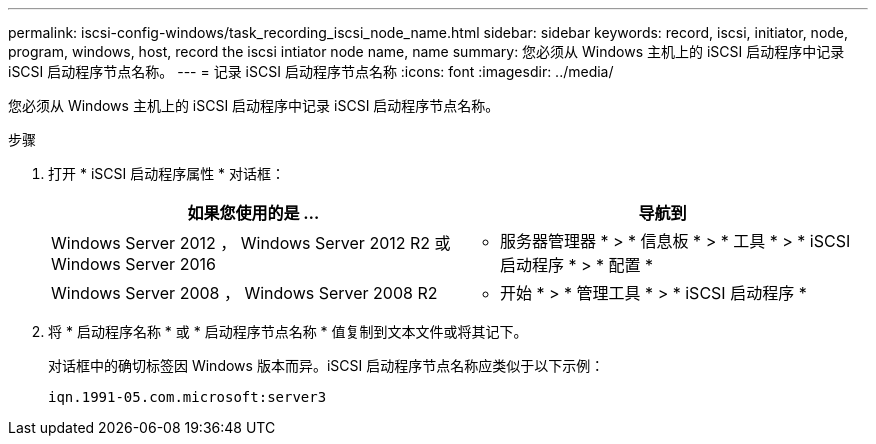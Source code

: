 ---
permalink: iscsi-config-windows/task_recording_iscsi_node_name.html 
sidebar: sidebar 
keywords: record, iscsi, initiator, node, program, windows, host, record the iscsi intiator node name, name 
summary: 您必须从 Windows 主机上的 iSCSI 启动程序中记录 iSCSI 启动程序节点名称。 
---
= 记录 iSCSI 启动程序节点名称
:icons: font
:imagesdir: ../media/


[role="lead"]
您必须从 Windows 主机上的 iSCSI 启动程序中记录 iSCSI 启动程序节点名称。

.步骤
. 打开 * iSCSI 启动程序属性 * 对话框：
+
|===
| 如果您使用的是 ... | 导航到 


 a| 
Windows Server 2012 ， Windows Server 2012 R2 或 Windows Server 2016
 a| 
* 服务器管理器 * > * 信息板 * > * 工具 * > * iSCSI 启动程序 * > * 配置 *



 a| 
Windows Server 2008 ， Windows Server 2008 R2
 a| 
* 开始 * > * 管理工具 * > * iSCSI 启动程序 *

|===
. 将 * 启动程序名称 * 或 * 启动程序节点名称 * 值复制到文本文件或将其记下。
+
对话框中的确切标签因 Windows 版本而异。iSCSI 启动程序节点名称应类似于以下示例：

+
[listing]
----
iqn.1991-05.com.microsoft:server3
----

